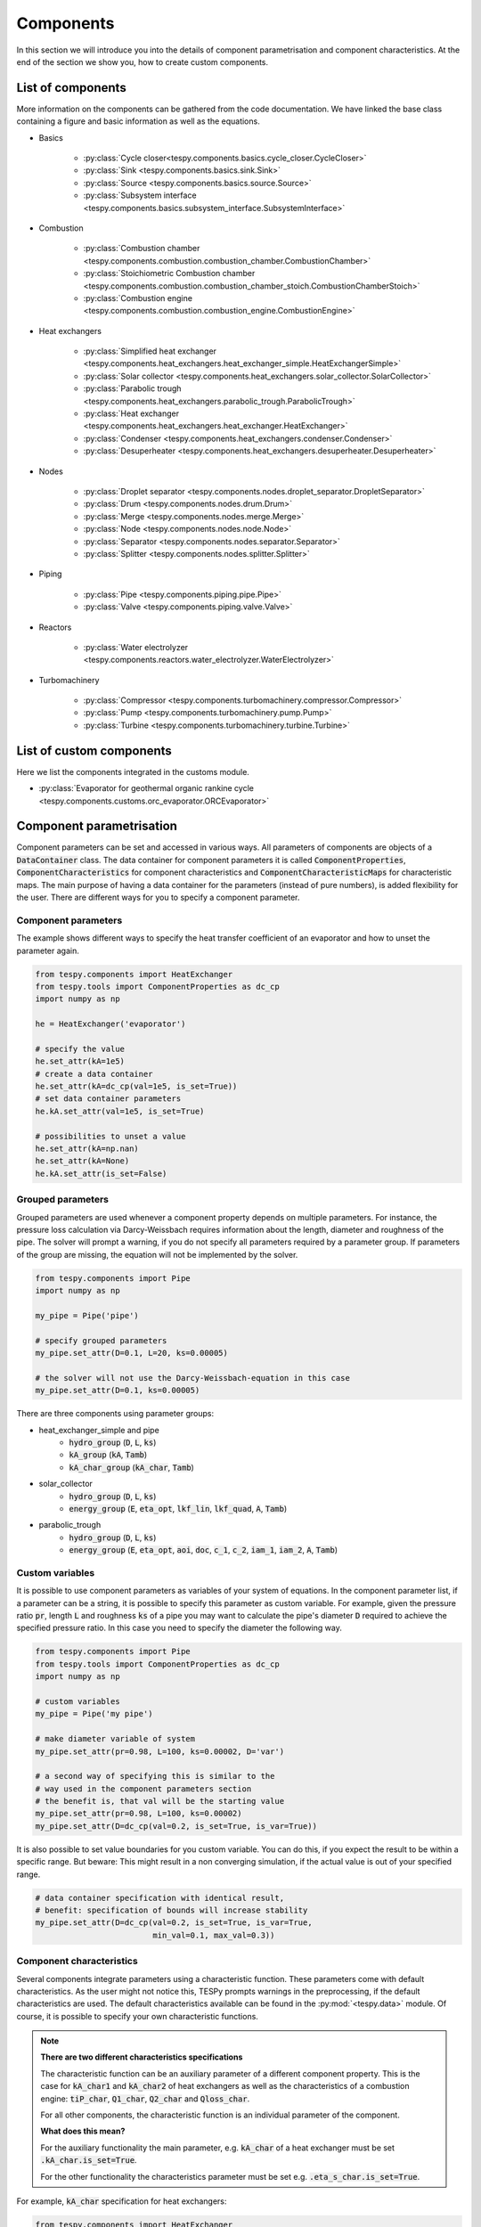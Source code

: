 Components
==========

In this section we will introduce you into the details of component
parametrisation and component characteristics. At the end of the section we
show you, how to create custom components.

List of components
------------------
More information on the components can be gathered from the code documentation.
We have linked the base class containing a figure and basic information as
well as the equations.

- Basics

    * :py:class:`Cycle closer<tespy.components.basics.cycle_closer.CycleCloser>`
    * :py:class:`Sink <tespy.components.basics.sink.Sink>`
    * :py:class:`Source <tespy.components.basics.source.Source>`
    * :py:class:`Subsystem interface <tespy.components.basics.subsystem_interface.SubsystemInterface>`

- Combustion

    * :py:class:`Combustion chamber <tespy.components.combustion.combustion_chamber.CombustionChamber>`
    * :py:class:`Stoichiometric Combustion chamber <tespy.components.combustion.combustion_chamber_stoich.CombustionChamberStoich>`
    * :py:class:`Combustion engine <tespy.components.combustion.combustion_engine.CombustionEngine>`

- Heat exchangers

    * :py:class:`Simplified heat exchanger <tespy.components.heat_exchangers.heat_exchanger_simple.HeatExchangerSimple>`
    * :py:class:`Solar collector <tespy.components.heat_exchangers.solar_collector.SolarCollector>`
    * :py:class:`Parabolic trough <tespy.components.heat_exchangers.parabolic_trough.ParabolicTrough>`
    * :py:class:`Heat exchanger <tespy.components.heat_exchangers.heat_exchanger.HeatExchanger>`
    * :py:class:`Condenser <tespy.components.heat_exchangers.condenser.Condenser>`
    * :py:class:`Desuperheater <tespy.components.heat_exchangers.desuperheater.Desuperheater>`

- Nodes

    * :py:class:`Droplet separator <tespy.components.nodes.droplet_separator.DropletSeparator>`
    * :py:class:`Drum <tespy.components.nodes.drum.Drum>`
    * :py:class:`Merge <tespy.components.nodes.merge.Merge>`
    * :py:class:`Node <tespy.components.nodes.node.Node>`
    * :py:class:`Separator <tespy.components.nodes.separator.Separator>`
    * :py:class:`Splitter <tespy.components.nodes.splitter.Splitter>`

- Piping

    * :py:class:`Pipe <tespy.components.piping.pipe.Pipe>`
    * :py:class:`Valve <tespy.components.piping.valve.Valve>`

- Reactors

    * :py:class:`Water electrolyzer <tespy.components.reactors.water_electrolyzer.WaterElectrolyzer>`

- Turbomachinery

    * :py:class:`Compressor <tespy.components.turbomachinery.compressor.Compressor>`
    * :py:class:`Pump <tespy.components.turbomachinery.pump.Pump>`
    * :py:class:`Turbine <tespy.components.turbomachinery.turbine.Turbine>`

List of custom components
-------------------------
Here we list the components integrated in the customs module.

- :py:class:`Evaporator for geothermal organic rankine cycle <tespy.components.customs.orc_evaporator.ORCEvaporator>`

.. _using_tespy_components_parametrisation_label:

Component parametrisation
-------------------------

Component parameters can be set and accessed in various ways. All parameters of
components are objects of a :code:`DataContainer` class. The data container
for component parameters it is called :code:`ComponentProperties`,
:code:`ComponentCharacteristics` for component characteristics and
:code:`ComponentCharacteristicMaps` for characteristic maps. The main
purpose of having a data container for the parameters (instead of pure
numbers), is added flexibility for the user. There are different ways for you
to specify a component parameter.

Component parameters
^^^^^^^^^^^^^^^^^^^^

The example shows different ways to specify the heat transfer coefficient of an
evaporator and how to unset the parameter again.

.. code-block:: python

    from tespy.components import HeatExchanger
    from tespy.tools import ComponentProperties as dc_cp
    import numpy as np

    he = HeatExchanger('evaporator')

    # specify the value
    he.set_attr(kA=1e5)
    # create a data container
    he.set_attr(kA=dc_cp(val=1e5, is_set=True))
    # set data container parameters
    he.kA.set_attr(val=1e5, is_set=True)

    # possibilities to unset a value
    he.set_attr(kA=np.nan)
    he.set_attr(kA=None)
    he.kA.set_attr(is_set=False)

Grouped parameters
^^^^^^^^^^^^^^^^^^

Grouped parameters are used whenever a component property depends on multiple
parameters. For instance, the pressure loss calculation via Darcy-Weissbach
requires information about the length, diameter and roughness of the pipe.
The solver will prompt a warning, if you do not specify all parameters required
by a parameter group. If parameters of the group are missing, the equation will
not be implemented by the solver.

.. code-block:: python

    from tespy.components import Pipe
    import numpy as np

    my_pipe = Pipe('pipe')

    # specify grouped parameters
    my_pipe.set_attr(D=0.1, L=20, ks=0.00005)

    # the solver will not use the Darcy-Weissbach-equation in this case
    my_pipe.set_attr(D=0.1, ks=0.00005)

There are three components using parameter groups:

- heat_exchanger_simple and pipe
    * :code:`hydro_group` (:code:`D`, :code:`L`, :code:`ks`)
    * :code:`kA_group` (:code:`kA`, :code:`Tamb`)
    * :code:`kA_char_group` (:code:`kA_char`, :code:`Tamb`)
- solar_collector
    * :code:`hydro_group` (:code:`D`, :code:`L`, :code:`ks`)
    * :code:`energy_group` (:code:`E`, :code:`eta_opt`, :code:`lkf_lin`,
      :code:`lkf_quad`, :code:`A`, :code:`Tamb`)
- parabolic_trough
    * :code:`hydro_group` (:code:`D`, :code:`L`, :code:`ks`)
    * :code:`energy_group` (:code:`E`, :code:`eta_opt`, :code:`aoi`,
      :code:`doc`, :code:`c_1`, :code:`c_2`, :code:`iam_1`, :code:`iam_2`,
      :code:`A`, :code:`Tamb`)

Custom variables
^^^^^^^^^^^^^^^^
It is possible to use component parameters as variables of your system of
equations. In the component parameter list, if a parameter can be a string, it
is possible to specify this parameter as custom variable. For example, given
the pressure ratio :code:`pr`, length :code:`L` and roughness :code:`ks` of a
pipe you may want to calculate the pipe's diameter :code:`D` required to
achieve the specified pressure ratio. In this case you need to specify the
diameter the following way.

.. code-block:: python

    from tespy.components import Pipe
    from tespy.tools import ComponentProperties as dc_cp
    import numpy as np

    # custom variables
    my_pipe = Pipe('my pipe')

    # make diameter variable of system
    my_pipe.set_attr(pr=0.98, L=100, ks=0.00002, D='var')

    # a second way of specifying this is similar to the
    # way used in the component parameters section
    # the benefit is, that val will be the starting value
    my_pipe.set_attr(pr=0.98, L=100, ks=0.00002)
    my_pipe.set_attr(D=dc_cp(val=0.2, is_set=True, is_var=True))

It is also possible to set value boundaries for you custom variable. You can do
this, if you expect the result to be within a specific range. But beware: This
might result in a non converging simulation, if the actual value is out of your
specified range.

.. code-block:: python

    # data container specification with identical result,
    # benefit: specification of bounds will increase stability
    my_pipe.set_attr(D=dc_cp(val=0.2, is_set=True, is_var=True,
                             min_val=0.1, max_val=0.3))

.. _component_characteristic_specification_label:

Component characteristics
^^^^^^^^^^^^^^^^^^^^^^^^^

Several components integrate parameters using a characteristic function. These
parameters come with default characteristics. As the user might not notice
this, TESPy prompts warnings in the preprocessing, if the default
characteristics are used. The default characteristics available can be found in
the :py:mod:`<tespy.data>` module. Of course, it is possible to specify
your own characteristic functions.

.. note::

    **There are two different characteristics specifications**

    The characteristic function can be an auxiliary parameter of a different
    component property. This is the case for :code:`kA_char1`
    and :code:`kA_char2` of heat exchangers as well as the characteristics of a
    combustion engine: :code:`tiP_char`, :code:`Q1_char`, :code:`Q2_char`
    and :code:`Qloss_char`.

    For all other components, the characteristic function is an individual
    parameter of the component.

    **What does this mean?**

    For the auxiliary functionality the main parameter, e.g. :code:`kA_char`
    of a heat exchanger must be set :code:`.kA_char.is_set=True`.

    For the other functionality the characteristics parameter must be
    set e.g. :code:`.eta_s_char.is_set=True`.

For example, :code:`kA_char` specification for heat exchangers:

.. code-block:: python

    from tespy.components import HeatExchanger
    from tespy.tools import ComponentProperties as dc_cp
    from tespy.tools import ComponentCharacteristics as dc_cc
    from tespy.tools.characteristics import load_default_char as ldc
    from tespy.tools.characteristics import CharLine
    import numpy as np

    he = HeatExchanger('evaporator')

    # the characteristic function requires the design value of the property,
    # therefore the design value of kA must be set and additonally we set
    # the kA_char method. This is performed automatically, if you specify the
    # kA_char as offdesign parameter (usual case).
    he.set_attr(kA=dc_cp(design=1e5), kA_char=dc_simple(is_set=True))

    # use a characteristic line from the defaults: specify the component, the
    # parameter and the name of the characteristic function. Also, specify, what
    # type of characteristic function you want to use.
    kA_char1 = ldc('heat exchanger', 'kA_char1', 'EVAPORATING FLUID', CharLine)
    kA_char2 = ldc('heat exchanger', 'kA_char2', 'EVAPORATING FLUID', CharLine)
    he.set_attr(kA_char1=kA_char1, kA_char2=kA_char2)

    # specification of a data container yields the same result. It is
    # aditionally possible to specify the characteristics parameter, mass flow
    # in this case the specification parameters available are stated in the
    # components class documentation
    he.set_attr(kA_char1=dc_cc(param='m', func=kA_char1),
                kA_char2=dc_cc(param='m', func=kA_char2))

    # use custom specification parameters
    x = np.array([0, 0.5, 1, 2])
    y = np.array([0, 0.8, 1, 1.2])
    kA_char1 = CharLine(x, y)
    he.set_attr(kA_char1=kA_char1)

For example, :code:`eta_s_char` specification for a pump.

.. code-block:: python

    from tespy.components import Pump
    from tespy.tools import ComponentCharacteristics as dc_cc
    from tespy.tools.characteristics import load_default_char as ldc
    from tespy.tools.characteristics import CharLine
    import numpy as np

    pu = Pump('pump')

    # use a characteristic line from the defaults
    # CAUTION: this example does only specify the function to follow
    # the given default line. The parameter will not be used in a
    # simulation!
    eta_s_char = ldc('pump', 'eta_s_char', 'DEFAULT', CharLine)
    pu.set_attr(eta_s_char=eta_s_char)

    # If we want to use the parameter in the simulation:
    eta_s_char = dc_cc(
        func=ldc('pump', 'eta_s_char', 'DEFAULT', CharLine), is_set=True)
    pu.set_attr(eta_s_char=eta_s_char)

Instead of writing your custom characteristic line information directly into
your Python script, TESPy provides a second method of implementation: It is
possible to store your data in the :code:`HOME/.tespy/data` folder and import
from there. For additional information on formatting and usage, look into
:ref:`this part <using_tespy_characteristics_label>`.

.. code-block:: python

    from tespy.tools.characteristics import load_custom_char as lcc

    eta_s_char = dc_cc(func=lcc('my_custom_char', CharLine), is_set=True)
    pu.set_attr(eta_s_char=eta_s_char)

It is possible to allow value extrapolation at the lower and upper limit of the
value range at the creation of characteristic lines. Set the extrapolation
parameter to :code:`True`.

.. code-block:: python

    # use custom specification parameters
    x = np.array([0, 0.5, 1, 2])
    y = np.array([0, 0.8, 1, 1.2])
    kA_char1 = CharLine(x, y, extrapolate=True)
    he.set_attr(kA_char1=kA_char1)

    # set extrapolation to True for existing lines, e.g.
    he.kA_char1.func.extrapolate = True
    pu.eta_s_char.func.extrapolate = True

Characteristics are available for the following components and parameters:

- combustion engine

    * :py:meth:`tiP_char <tespy.components.combustion.combustion_engine.CombustionEngine.tiP_char_func>`: thermal input vs. power ratio.
    * :py:meth:`Q1_char <tespy.components.combustion.combustion_engine.CombustionEngine.Q1_char_func>`: heat output 1 vs. power ratio.
    * :py:meth:`Q2_char <tespy.components.combustion.combustion_engine.CombustionEngine.Q2_char_func>`: heat output 2 vs. power ratio.
    * :py:meth:`Qloss_char <tespy.components.combustion.combustion_engine.CombustionEngine.Qloss_char_func>`: heat loss vs. power ratio.

- compressor

    * :py:meth:`char_map <tespy.components.turbomachinery.compressor.Compressor.char_map_func>`: component map for isentropic efficiency and pressure rise.
    * :py:meth:`eta_s_char <tespy.components.turbomachinery.compressor.Compressor.eta_s_char_func>`: isentropic efficiency vs. pressure ratio.

- heat exchangers:

    * :py:meth:`kA1_char, kA2_char <tespy.components.heat_exchangers.heat_exchanger.HeatExchanger.kA_char_func>`: heat transfer coefficient vs. mass flow.

- pump

    * :py:meth:`eta_s_char <tespy.components.turbomachinery.pump.Pump.eta_s_char_func>`: isentropic efficiency vs. volumetric flow rate.
    * :py:meth:`flow_char <tespy.components.turbomachinery.pump.Pump.flow_char_func>`: pressure rise vs. volumetric flow.

- simple heat exchangers

    * :py:meth:`kA_char <tespy.components.heat_exchangers.heat_exchanger_simple.HeatExchangerSimple.kA_char_func>`: heat transfer coefficient vs. mass flow.

- turbine

    * :py:meth:`eta_s_char <tespy.components.turbomachinery.turbine.Turbine.eta_s_char_func>`: isentropic efficiency vs. isentropic enthalpy difference/pressure ratio/volumetric flow/mass flow.

- valve

    * :py:meth:`dp_char <tespy.components.piping.valve.Valve.dp_char_func>`: pressure drop vs. flow rate.

- water electrolyzer

    * :py:meth:`eta_char <tespy.components.reactors.water_electrolyzer.WaterElectrolyzer.eta_char_func>`: efficiency vs. load ratio.

For more information on how the characteristic functions work
:ref:`click here <using_tespy_characteristics_label>`.

Custom components
-----------------

You can add own components. The class should inherit from the
:py:class:`component <tespy.components.component.Component>` class or its
children. In order to do that, you can use the customs module or create a
python file in your working directory and import the base class for your
custom component. Now create a class for your component and at least add the
following methods.

- :code:`component(self)`,
- :code:`attr(self)`,
- :code:`inlets(self)`,
- :code:`outlets(self)`,
- :code:`comp_init(self, nw)`,
- :code:`equations(self)`,
- :code:`derivatives(self)` as well as
- :code:`calc_parameters(self)`.

The starting lines of your file should look like this:

.. code:: python

    from tespy.components.component import Component
    from tespy.tools import ComponentCharacteristics as dc_cc
    from tespy.tools import ComponentProperties as dc_cp

    class my_custom_component(Component):
        """
        This is a custom component.

        You can add your documentation here. From this part, it should be clear
        for the user, which parameters are available, which mandatory equations
        are applied and which optional equations can be applied using the
        component parameters.
        """

        def component(self):
            return 'name of your component'

Attributes
^^^^^^^^^^

The attr method must return a dictionary with the attributes you want to use
for your component. The keys represent the attributes and the respective values
the type of data container used for this attribute. Using the data container
attributes it is possible to add defaults. Defaults for characteristic lines or
characteristic maps are loaded automatically by the component initialisation
method of class :py:class:`tespy.components.component.Component`. For more
information on the default characteristics consider this
:ref:`chapter <using_tespy_characteristics_label>`.

.. code:: python

    def attr(self):
        return {'par1': dc_cp(min_val=0, max_val=1),
                'par2': dc_cc(param='m')}


Inlets and outlets
^^^^^^^^^^^^^^^^^^

:code:`inlets(self)` and :code:`outlets(self)` respectively must return a list
of strings. The list may look like this:

.. code:: python

    def inlets(self):
        return ['in1', 'in2']

    def outlets(self):
        return ['out1', 'out2']

The number of inlets and outlets might even be generic, e.g. if you have added
an attribute :code:`'num_in'` your code could look like this:

.. code:: python

    def inlets(self):
        if self.num_in.is_set:
            return ['in' + str(i + 1) for i in range(self.num_in.val)]
        else:
            # default number is 2
            return ['in1', 'in2']

Component initialisation
^^^^^^^^^^^^^^^^^^^^^^^^
In the component initialisation you need to determine the total number of
equations and set up the residual value vector as well as the matrix of partial
derivatives. The method
:py:meth:`tespy.components.components.Component.comp_init` already handles
counting the custom variables and setting up default characteristic lines for
you. The :code:`comp_init` method of your new component should use call that
method. In order to determine the total number of equations, determine
the number of mandatory equations and the number of optional equations applied.

Then set up the residual value vector and the matrix of partial derivatives.
If the component delivers derivatives that are constant, you can paste those
values into the matrix already. The code example shows the implementation of
the :py:meth:`tespy.components.turbomachinery.turbine.Turbine.comp_init`
method.

.. code:: python

    def comp_init(self, nw):

        component.comp_init(self, nw)

        # number of mandatroy equations for
        # fluid balance: num_fl
        # mass flow: 1
        self.num_eq = self.num_nw_fluids + 1

        # number of optional equations, count which parameters are applied
        for var in [self.P, self.pr, self.eta_s, self.eta_s_char, self.cone]:
        if var.is_set:
            self.num_eq += 1

        self.mat_deriv = np.zeros((
        self.num_eq,
        self.num_i + self.num_o + self.num_vars,
        self.num_nw_vars))

        self.vec_res = np.zeros(self.num_eq)
        pos = self.num_nw_fluids
        self.mat_deriv[0:pos] = self.fluid_deriv()
        self.mat_deriv[pos:pos + 1] = self.mass_flow_deriv()

Equations
^^^^^^^^^

The equations contain the information on the changes to the fluid properties
within the component. Each equation must be defined in a way, that the correct
result is zero, e.g. if the mass flow at the inlet :math:`\dot{m}_{in}` should
be equal to the mass flow at the outlet :math:`\dot{m}_{out}` and the pressure
at the outlet :math:`p_{out}` is smaller than the pressure at the inlet
:math:`p_{in}` by a specified pressure difference :math:`\Delta p`.

.. math::

    0 = \dot{m}_{in} - \dot{m}_{out}\\
    0 = p_{in} - p_{out} - \Delta p

The connections connected to your component are available as a list in
:code:`self.inl` and :code:`self.outl` respectively. Optional equations should
only be applied, if the parameter has been specified by the user.

.. code:: python

    def equations(self):

        k = 0
        self.vec_res[k] = self.inl[0].m.val_SI - self.outl[0].m.val_SI
        k += 1

        if self.dp.is_set:
            self.vec_res[k] = (
                self.inl[0].p.val_SI - self.outl[0].p.val_SI - self.dp.val
            k += 1

Derivatives
^^^^^^^^^^^

You need to calculate the partial derivatives of the equations to all variables
of the network. This means, that you have to calculate the partial derivatives
to mass flow, pressure, enthalpy and all fluids in the fluid vector on each
incoming or outgoing connection of the component.

Add all derivatives to the matrix (*in the same order as the equations!*).
The derivatives can be calculated analytically or numerically by using the
inbuilt function :code:`numeric_deriv(self, func, dx, pos, **kwargs)`.

- :code:`func` is the function you want to calculate the derivatives for,
- :code:`dx` is the variable you want to calculate the derivative to and
- :code:`pos` indicates the connection you want to calculate the derivative
  for, e.g. :code:`pos=1` means, that counting your inlets and outlets from
  low index to high index (first inlets, then outlets), the connection to be
  used is the second connection in that list.
- :code:`kwargs` are additional keyword arguments required for the function.

For a good start just look into the source code of the inbuilt components. If
you have further questions do not hesitate to contact us. The derivatives
method code of the example above would look like this:

.. code:: python

    def derivatives(self, increment_filter):

        k = 0
        self.mat_deriv[k, 0, 0] = 1
        self.mat_deriv[k, 1, 0] = -1
        k += 1

        if self.dp.is_set:
            self.mat_deriv[k, 0, 1] = 1
            self.mat_deriv[k, 1, 1] = -1
            k += 1
